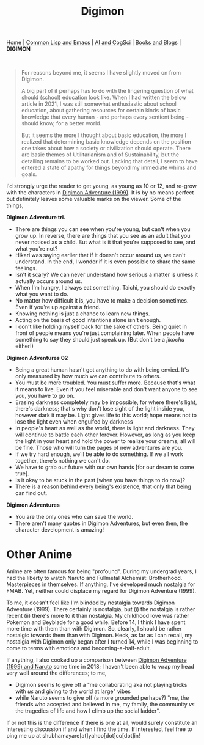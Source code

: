 #+HTML_HEAD: <meta charset="utf-8">
#+HTML_HEAD: <meta name="viewport" content="width=device-width, initial-scale=1.0, shrink-to-fit=no">
#+HTML_HEAD: <link rel="stylesheet" type="text/css" href="others.css">
#+OPTIONS: toc:nil num:nil html-postamble:nil
#+TITLE: Digimon

#+BEGIN_CENTER
[[file:index.html#home][Home]] | [[file:common-lisp-and-emacs.html][Common Lisp and Emacs]] | [[file:thoughts.html][AI and CogSci]] | [[file:books-blog.html][Books and Blogs]] | *DIGIMON*
#+END_CENTER

#+html: <br>

#+begin_quote
For reasons beyond me, it seems I have slightly moved on from Digimon.

A big part of it perhaps has to do with the lingering question of what should (school) education look like. When I had written the below article in 2021, I was still somewhat enthusiastic about school education, about gathering resources for certain kinds of basic knowledge that every human - and perhaps every sentient being - should know, for a better world.

But it seems the more I thought about basic education, the more I realized that determining basic knowledge depends on the position one takes about how a society or civilization should operate. There are basic themes of Utilitarianism and of Sustainability, but the detailing remains to be worked out. Lacking that detail, I seem to have entered a state of apathy for things beyond my immediate whims and goals.
#+end_quote

I'd strongly urge the reader to get young, as young as 10 or 12, and re-grow with the characters in [[https://human9being9.wordpress.com/digimon/the-depths-of-adventures/][Digimon Adventure (1999)]]. It is by no means perfect but definitely leaves some valuable marks on the viewer. Some of the things,

**Digimon Adventure tri.**

- There are things you can see when you're young, but can't when you grow up. In reverse, there are things that you see as an adult that you never noticed as a child. But what is it that you're supposed to see, and what you're not?
- Hikari was saying earlier that if it doesn't occur around us, we can't understand. In the end, I wonder if it is even possible to share the same feelings.
- Isn't it scary? We can never understand how serious a matter is unless it actually occurs around us.
- When I'm hungry, I always eat something. Taichi, you should do exactly what you want to do.
- No matter how difficult it is, you have to make a decision sometimes. Even if you're up against a friend.
- Knowing nothing is just a chance to learn new things.
- Acting on the basis of good intentions alone isn't enough.
- I don't like holding myself back for the sake of others. Being quiet in front of people means you're just complaining later. When people have something to say they should just speak up. (But don't be a /jikochu/ either!)

**Digimon Adventures 02**

- Being a great human hasn't got anything to do with being envied. 	It's only measured by how much we can contribute to others.
- You must be more troubled. You must suffer more. Because that's what it means to live. Even if you feel miserable and don't want anyone to see you, you have to go on.
- Erasing darkness completely may be impossible, for where there's light, there's darkness; that's why don't lose sight of the light inside you, however dark it may be. Light gives life to this world; hope means not to lose the light even when engulfed by darkness
- In people's heart as well as the world, there is light and darkness. They will continue to battle each other forever. However, as long as you keep the light in your heart and hold the power to realize your dreams, all will be fine. Those who will turn the pages of new adventures are you.
- If we try hard enough, we'll be able to do something. If we all work together, there's nothing we can't do.
- We have to grab our future with our own hands [for our dream to come true].
- Is it okay to be stuck in the past [when you have things to do now]?
- There is a reason behind every being's existence, that only that being can find out.

**Digimon Adventures**

- You are the only ones who can save the world.
- There aren't many quotes in Digimon Adventures, but even then, the character development is amazing!

* Other Anime

Anime are often famous for being "profound". During my undergrad years, I had the liberty to watch Naruto and Fullmetal Alchemist: Brotherhood. Masterpieces in themselves. If anything, I've developed much nostalgia for FMAB. Yet, neither could displace my regard for Digimon Adventure (1999).

To me, it doesn't feel like I'm blinded by nostalgia towards Digimon Adventure (1999). There certainly is nostalgia, but (i) the nostalgia is rather recent (ii) there's more to it than nostalgia. My childhood love was rather Pokemon and Beyblade for a good while. Before 14, I think I have spent more time with them than with Digimon. So, clearly, I should be rather nostalgic towards them than with Digimon. Heck, as far as I can recall, my nostalgia with Digimon only began after I turned 14, while I was beginning to come to terms with emotions and becoming-a-half-adult.

If anything, I also cooked up a comparison between [[https://drive.google.com/file/d/1ES81Livx-_Rst0zoxAMXC-crsQk4Jk_y/view?usp=sharing][Digimon Adventure (1999) and Naruto]] some time in 2018; I haven't been able to wrap my head very well around the differences; to me,
- Digimon seems to give off a "me collaborating aka not playing tricks with /us/ and giving to the world at large" vibes
- while Naruto seems to give off (a more grounded perhaps?) "me, the friends who accepted and believed in me, my family, the community /vs/ the tragedies of life and how I climb up the social ladder".

If or not this is the difference if there is one at all, would surely constitute an interesting discussion if and when I find the time. If interested, feel free to ping me up at shubhamayare[at]yahoo[dot]co[dot]in!
